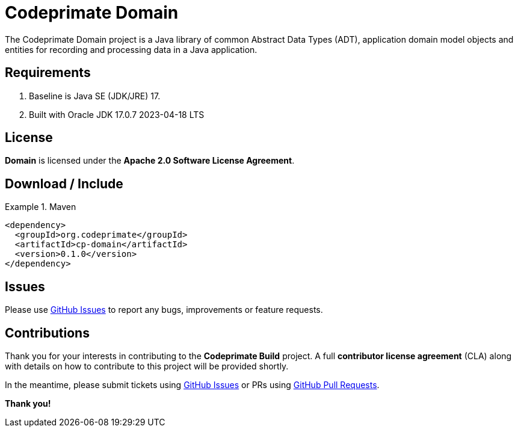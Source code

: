 [[codeprimate-domain]]
= Codeprimate Domain
:version: 0.1.0


The Codeprimate Domain project is a Java library of common Abstract Data Types (ADT), application domain model objects
and entities for recording and processing data in a Java application.

[[requirements]]
== Requirements

1. Baseline is Java SE (JDK/JRE) 17.
2. Built with Oracle JDK 17.0.7 2023-04-18 LTS

[[license]]
== License

*Domain* is licensed under the **Apache 2.0 Software License Agreement**.

[[download]]
== Download / Include

.Maven
====
[source,xml]
[subs="verbatim,attributes"]
----
<dependency>
  <groupId>org.codeprimate</groupId>
  <artifactId>cp-domain</artifactId>
  <version>{version}</version>
</dependency>
----
====

[[issues]]
== Issues

Please use https://github.com/codeprimate-software/cp-domain/issues[GitHub Issues] to report any bugs, improvements
or feature requests.

[[contributions]]
== Contributions

Thank you for your interests in contributing to the *Codeprimate Build* project.  A full *contributor license agreement*
(CLA) along with details on how to contribute to this project will be provided shortly.

In the meantime, please submit tickets using https://github.com/codeprimate-software/cp-domain/issues[GitHub Issues]
or PRs using https://github.com/codeprimate-software/cp-domain/pulls[GitHub Pull Requests].

**Thank you!**

